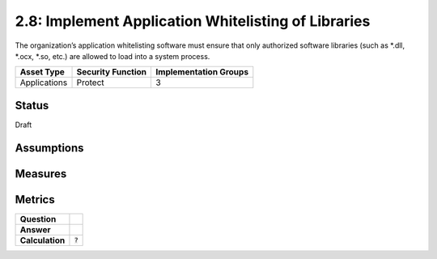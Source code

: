 2.8: Implement Application Whitelisting of Libraries
=========================================================
The organization’s application whitelisting software must ensure that only authorized software libraries (such as *.dll, *.ocx, *.so, etc.) are allowed to load into a system process.

.. list-table::
	:header-rows: 1

	* - Asset Type 
	  - Security Function
	  - Implementation Groups
	* - Applications
	  - Protect
	  - 3

Status
------
Draft

Assumptions
-----------


Measures
--------


Metrics
-------
.. list-table::

	* - **Question**
	  - 
	* - **Answer**
	  - 
	* - **Calculation**
	  - :code:`?`

.. history
.. authors
.. license